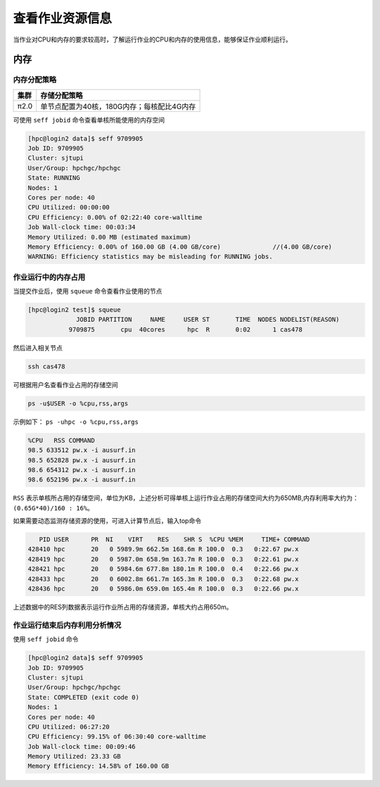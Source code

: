 查看作业资源信息
================

当作业对CPU和内存的要求较高时，了解运行作业的CPU和内存的使用信息，能够保证作业顺利运行。

内存
----

内存分配策略
~~~~~~~~~~~~

+--------+--------------------------------------------+
| 集群   | 存储分配策略                               |
+========+============================================+
| π2.0   | 单节点配置为40核，180G内存；每核配比4G内存 |
+--------+--------------------------------------------+

可使用 ``seff jobid`` 命令查看单核所能使用的内存空间

.. code:: bash

   [hpc@login2 data]$ seff 9709905
   Job ID: 9709905
   Cluster: sjtupi
   User/Group: hpchgc/hpchgc
   State: RUNNING
   Nodes: 1
   Cores per node: 40
   CPU Utilized: 00:00:00
   CPU Efficiency: 0.00% of 02:22:40 core-walltime
   Job Wall-clock time: 00:03:34
   Memory Utilized: 0.00 MB (estimated maximum)
   Memory Efficiency: 0.00% of 160.00 GB (4.00 GB/core)              //(4.00 GB/core)
   WARNING: Efficiency statistics may be misleading for RUNNING jobs.

作业运行中的内存占用
~~~~~~~~~~~~~~~~~~~~

当提交作业后，使用 ``squeue`` 命令查看作业使用的节点

.. code:: bash

   [hpc@login2 test]$ squeue 
                JOBID PARTITION     NAME     USER ST       TIME  NODES NODELIST(REASON)
              9709875       cpu  40cores      hpc  R       0:02      1 cas478

然后进入相关节点

.. code:: bash

   ssh cas478

可根据用户名查看作业占用的存储空间

.. code:: bash

    ps -u$USER -o %cpu,rss,args

示例如下： ``ps -uhpc -o %cpu,rss,args``

.. code:: bash

   %CPU   RSS COMMAND
   98.5 633512 pw.x -i ausurf.in
   98.5 652828 pw.x -i ausurf.in
   98.6 654312 pw.x -i ausurf.in
   98.6 652196 pw.x -i ausurf.in

``RSS`` 表示单核所占用的存储空间，单位为KB，上述分析可得单核上运行作业占用的存储空间大约为650MB,内存利用率大约为： ``(0.65G*40)/160 : 16%``。

如果需要动态监测存储资源的使用，可进入计算节点后，输入top命令

.. code:: bash
   
      PID USER      PR  NI    VIRT    RES    SHR S  %CPU %MEM     TIME+ COMMAND
   428410 hpc       20   0 5989.9m 662.5m 168.6m R 100.0  0.3   0:22.67 pw.x
   428419 hpc       20   0 5987.0m 658.9m 163.7m R 100.0  0.3   0:22.61 pw.x
   428421 hpc       20   0 5984.6m 677.8m 180.1m R 100.0  0.4   0:22.66 pw.x
   428433 hpc       20   0 6002.8m 661.7m 165.3m R 100.0  0.3   0:22.68 pw.x
   428436 hpc       20   0 5986.0m 659.0m 165.4m R 100.0  0.3   0:22.66 pw.x

上述数据中的RES列数据表示运行作业所占用的存储资源，单核大约占用650m。

作业运行结束后内存利用分析情况
~~~~~~~~~~~~~~~~~~~~~~~~~~~~~~~

使用 ``seff jobid`` 命令

.. code:: bash

   [hpc@login2 data]$ seff 9709905
   Job ID: 9709905
   Cluster: sjtupi
   User/Group: hpchgc/hpchgc
   State: COMPLETED (exit code 0)
   Nodes: 1
   Cores per node: 40
   CPU Utilized: 06:27:20
   CPU Efficiency: 99.15% of 06:30:40 core-walltime
   Job Wall-clock time: 00:09:46
   Memory Utilized: 23.33 GB
   Memory Efficiency: 14.58% of 160.00 GB
